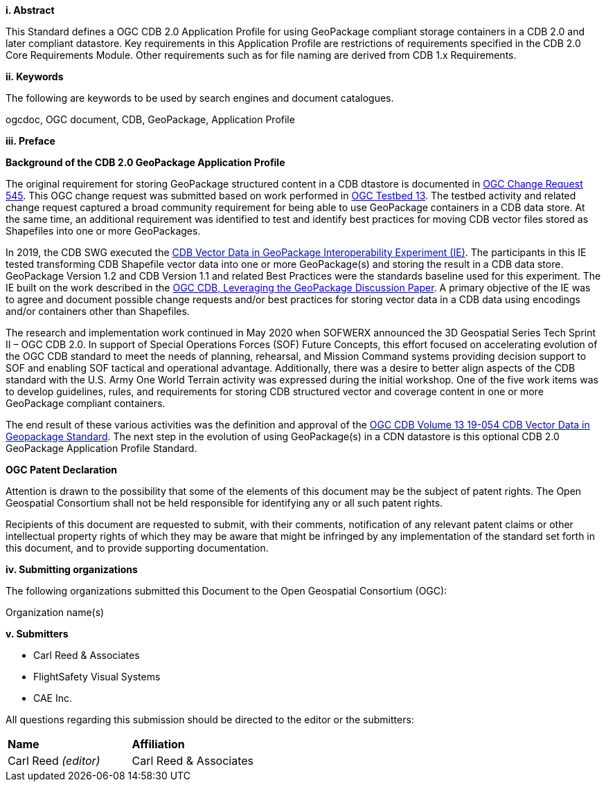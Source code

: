 [big]*i.     Abstract*

This Standard defines a OGC CDB 2.0 Application Profile for using GeoPackage compliant storage containers in a CDB 2.0 and later compliant datastore. Key requirements in this Application Profile are restrictions of requirements specified in the CDB 2.0 Core Requirements Module. Other requirements such as for file naming are derived from CDB 1.x Requirements.

[big]*ii.    Keywords*

The following are keywords to be used by search engines and document catalogues.

ogcdoc, OGC document, CDB, GeoPackage, Application Profile

[big]*iii.   Preface*

*Background of the CDB 2.0 GeoPackage Application Profile*

The original requirement for storing GeoPackage structured content in a CDB dtastore is documented in http://ogc.standardstracker.org/show_request.cgi?id=545[OGC Change Request 545]. This OGC change request was submitted based on work performed in http://docs.opengeospatial.org/per/17-042.html[OGC Testbed 13]. The testbed activity and related change request captured a broad community requirement for being able to use GeoPackage containers in a CDB data store. At the same time, an additional requirement was identified to test and identify best practices for moving CDB vector files stored as Shapefiles into one or more GeoPackages.

In 2019, the CDB SWG executed the https://docs.opengeospatial.org/per/19-007.html[CDB Vector Data in GeoPackage Interoperability Experiment (IE)]. The participants in this IE tested transforming CDB Shapefile vector data into one or more GeoPackage(s) and storing the result in a CDB data store. GeoPackage Version 1.2 and CDB Version 1.1 and related Best Practices were the standards baseline used for this experiment. The IE built on the work described in the https://portal.opengeospatial.org/files/?artifact_id=82553[OGC CDB, Leveraging the GeoPackage Discussion Paper]. A primary objective of the IE was to agree and document possible change requests and/or best practices for storing vector data in a CDB data using encodings and/or containers other than Shapefiles.

The research and implementation work continued in May 2020 when SOFWERX announced the 3D Geospatial Series Tech Sprint II – OGC CDB 2.0. In support of Special Operations Forces (SOF) Future Concepts, this effort focused on accelerating evolution of the OGC CDB standard to meet the needs of planning, rehearsal, and Mission Command systems providing decision support to SOF and enabling SOF tactical and operational advantage. Additionally, there was a desire to better align aspects of the CDB standard with the U.S. Army One World Terrain activity was expressed during the initial workshop. One of the five work items was to develop guidelines, rules, and requirements for storing CDB structured vector and coverage content in one or more GeoPackage compliant containers.

The end result of these various activities was the definition and approval of the https://docs.ogc.org/is/20-050/20-050.html[OGC CDB Volume 13 19-054 CDB Vector Data in Geopackage Standard]. The next step in the evolution of using GeoPackage(s) in a CDN datastore is this optional CDB 2.0 GeoPackage Application Profile Standard.

*OGC Patent Declaration*

Attention is drawn to the possibility that some of the elements of this document may be the subject of patent rights. The Open Geospatial Consortium shall not be held responsible for identifying any or all such patent rights.

Recipients of this document are requested to submit, with their comments, notification of any relevant patent claims or other intellectual property rights of which they may be aware that might be infringed by any implementation of the standard set forth in this document, and to provide supporting documentation.

[big]*iv.    Submitting organizations*

The following organizations submitted this Document to the Open Geospatial Consortium (OGC):

Organization name(s)

[big]*v.     Submitters*

* Carl Reed & Associates
* FlightSafety Visual Systems
* CAE Inc.

All questions regarding this submission should be directed to the editor or the submitters:

|===
|*Name* |*Affiliation*
|Carl Reed _(editor)_ |Carl Reed & Associates
|===
